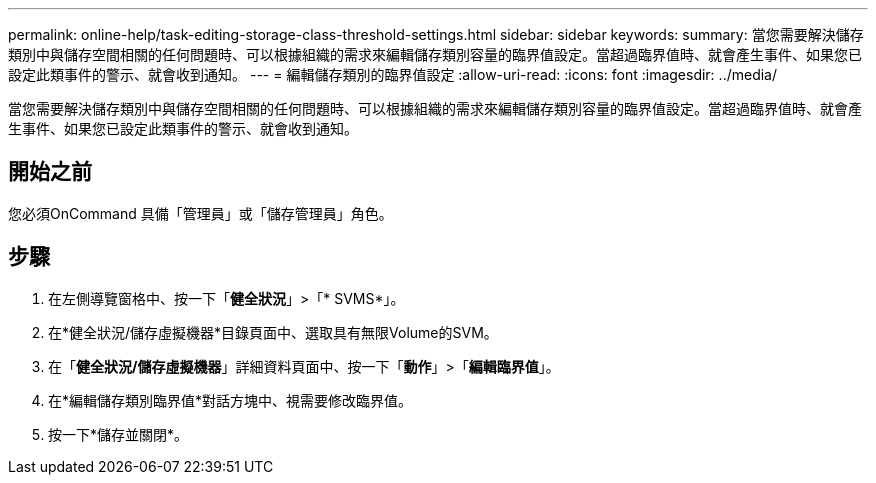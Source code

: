 ---
permalink: online-help/task-editing-storage-class-threshold-settings.html 
sidebar: sidebar 
keywords:  
summary: 當您需要解決儲存類別中與儲存空間相關的任何問題時、可以根據組織的需求來編輯儲存類別容量的臨界值設定。當超過臨界值時、就會產生事件、如果您已設定此類事件的警示、就會收到通知。 
---
= 編輯儲存類別的臨界值設定
:allow-uri-read: 
:icons: font
:imagesdir: ../media/


[role="lead"]
當您需要解決儲存類別中與儲存空間相關的任何問題時、可以根據組織的需求來編輯儲存類別容量的臨界值設定。當超過臨界值時、就會產生事件、如果您已設定此類事件的警示、就會收到通知。



== 開始之前

您必須OnCommand 具備「管理員」或「儲存管理員」角色。



== 步驟

. 在左側導覽窗格中、按一下「*健全狀況*」>「* SVMS*」。
. 在*健全狀況/儲存虛擬機器*目錄頁面中、選取具有無限Volume的SVM。
. 在「*健全狀況/儲存虛擬機器*」詳細資料頁面中、按一下「*動作*」>「*編輯臨界值*」。
. 在*編輯儲存類別臨界值*對話方塊中、視需要修改臨界值。
. 按一下*儲存並關閉*。

